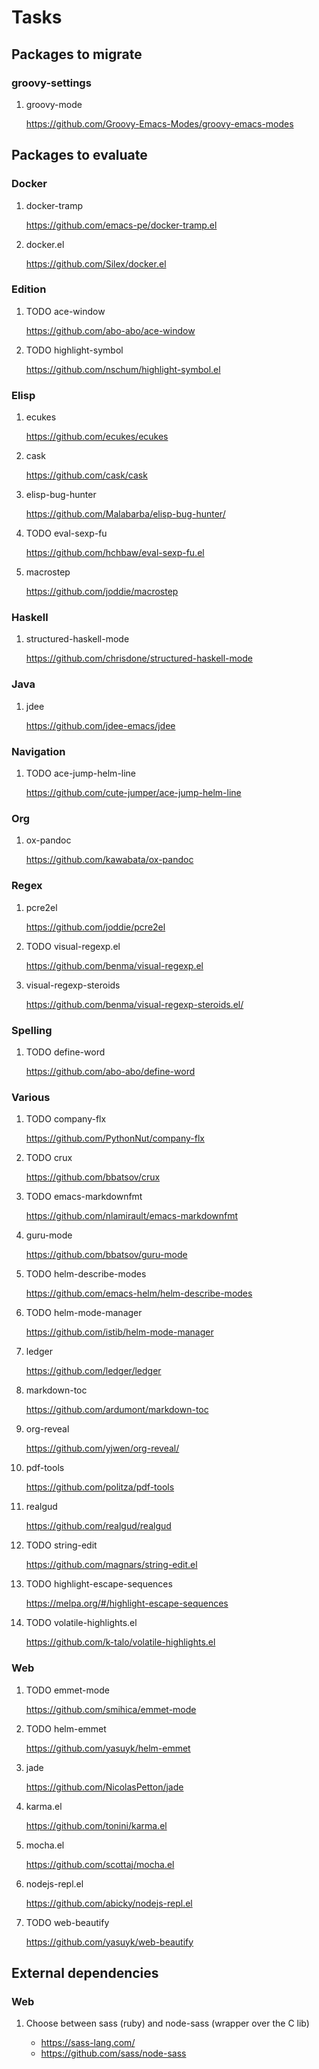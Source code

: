 * Tasks
** Packages to migrate
*** groovy-settings
**** groovy-mode
https://github.com/Groovy-Emacs-Modes/groovy-emacs-modes
** Packages to evaluate
*** Docker
**** docker-tramp
https://github.com/emacs-pe/docker-tramp.el
**** docker.el
https://github.com/Silex/docker.el
*** Edition
**** TODO ace-window
https://github.com/abo-abo/ace-window
**** TODO highlight-symbol
https://github.com/nschum/highlight-symbol.el
*** Elisp
**** ecukes
https://github.com/ecukes/ecukes
**** cask
https://github.com/cask/cask
**** elisp-bug-hunter
https://github.com/Malabarba/elisp-bug-hunter/
**** TODO eval-sexp-fu
https://github.com/hchbaw/eval-sexp-fu.el
**** macrostep
https://github.com/joddie/macrostep
*** Haskell
**** structured-haskell-mode
https://github.com/chrisdone/structured-haskell-mode
*** Java
**** jdee
https://github.com/jdee-emacs/jdee
*** Navigation
**** TODO ace-jump-helm-line
https://github.com/cute-jumper/ace-jump-helm-line
*** Org
**** ox-pandoc
https://github.com/kawabata/ox-pandoc
*** Regex
**** pcre2el
https://github.com/joddie/pcre2el
**** TODO visual-regexp.el
https://github.com/benma/visual-regexp.el
**** visual-regexp-steroids
https://github.com/benma/visual-regexp-steroids.el/
*** Spelling
**** TODO define-word
https://github.com/abo-abo/define-word
*** Various
**** TODO company-flx
https://github.com/PythonNut/company-flx
**** TODO crux
https://github.com/bbatsov/crux
**** TODO emacs-markdownfmt
https://github.com/nlamirault/emacs-markdownfmt
**** guru-mode
https://github.com/bbatsov/guru-mode
**** TODO helm-describe-modes
https://github.com/emacs-helm/helm-describe-modes
**** TODO helm-mode-manager
https://github.com/istib/helm-mode-manager
**** ledger
https://github.com/ledger/ledger
**** markdown-toc
https://github.com/ardumont/markdown-toc
**** org-reveal
https://github.com/yjwen/org-reveal/
**** pdf-tools
https://github.com/politza/pdf-tools
**** realgud
https://github.com/realgud/realgud
**** TODO string-edit
https://github.com/magnars/string-edit.el
**** TODO highlight-escape-sequences
https://melpa.org/#/highlight-escape-sequences
**** TODO volatile-highlights.el
https://github.com/k-talo/volatile-highlights.el
*** Web
**** TODO emmet-mode
https://github.com/smihica/emmet-mode
**** TODO helm-emmet
https://github.com/yasuyk/helm-emmet
**** jade
https://github.com/NicolasPetton/jade
**** karma.el
https://github.com/tonini/karma.el
**** mocha.el
https://github.com/scottaj/mocha.el
**** nodejs-repl.el
https://github.com/abicky/nodejs-repl.el
**** TODO web-beautify
https://github.com/yasuyk/web-beautify
** External dependencies
*** Web
**** Choose between sass (ruby) and node-sass (wrapper over the C lib)
- https://sass-lang.com/
- https://github.com/sass/node-sass
